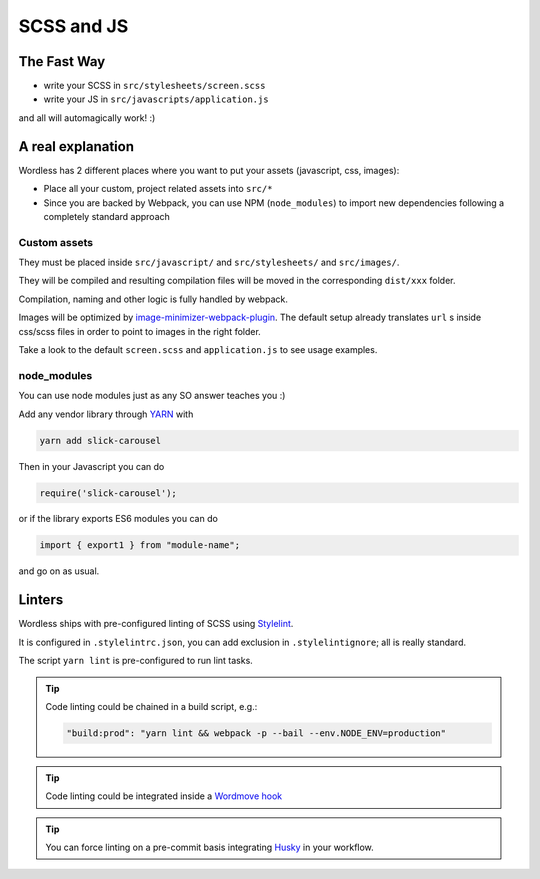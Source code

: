 .. _Assets:

SCSS and JS
===========

The Fast Way
""""""""""""

- write your SCSS in ``src/stylesheets/screen.scss``
- write your JS in ``src/javascripts/application.js``

and all will automagically work! :)

A real explanation
""""""""""""""""""

Wordless has 2 different places where you want to put your assets (javascript,
css, images):

- Place all your custom, project related assets into ``src/*``
- Since you are backed by Webpack, you can use NPM (``node_modules``) to import new dependencies
  following a completely standard approach

Custom assets
^^^^^^^^^^^^^

They must be placed inside ``src/javascript/`` and
``src/stylesheets/`` and ``src/images/``.

They will be compiled and resulting compilation files will be moved in the corresponding
``dist/xxx`` folder.

Compilation, naming and other logic is fully handled by webpack.

Images will be optimized by `image-minimizer-webpack-plugin`_. The default setup already translates
``url`` s inside css/scss files in order to point to images in the
right folder.

.. _image-minimizer-webpack-plugin: https://github.com/webpack-contrib/image-minimizer-webpack-plugin

Take a look to the default ``screen.scss`` and ``application.js`` to see
usage examples.

.. seealso::
    :ref:`CompileStack`

.. seealso::
    * `Official SCSS guide <https://sass-lang.com/guide>`_

node_modules
^^^^^^^^^^^^

You can use node modules just as any SO answer teaches you :)

Add any vendor library through `YARN`_ with

.. code-block:: bash

    yarn add slick-carousel

Then in your Javascript you can do

.. code-block:: js

    require('slick-carousel');

or if the library exports ES6 modules you can do

.. code-block:: js

    import { export1 } from "module-name";

and go on as usual.


.. _YARN: https://yarnpkg.com/en/

Linters
"""""""

Wordless ships with pre-configured linting of SCSS
using `Stylelint`_.

It is configured in ``.stylelintrc.json``, you can add exclusion in
``.stylelintignore``; all is really standard.

The script ``yarn lint`` is pre-configured to run lint tasks.

.. tip::

    Code linting could be chained in a build script, e.g.:

    .. code-block::

        "build:prod": "yarn lint && webpack -p --bail --env.NODE_ENV=production"

.. tip::

    Code linting could be integrated inside a `Wordmove hook`_

.. tip::

    You can force linting on a pre-commit basis integrating Husky_
    in your workflow.


.. _Stylelint: https://stylelint.io/
.. _Wordmove hook: https://github.com/welaika/wordmove/wiki/Hooks
.. _Husky: https://github.com/typicode/husky
